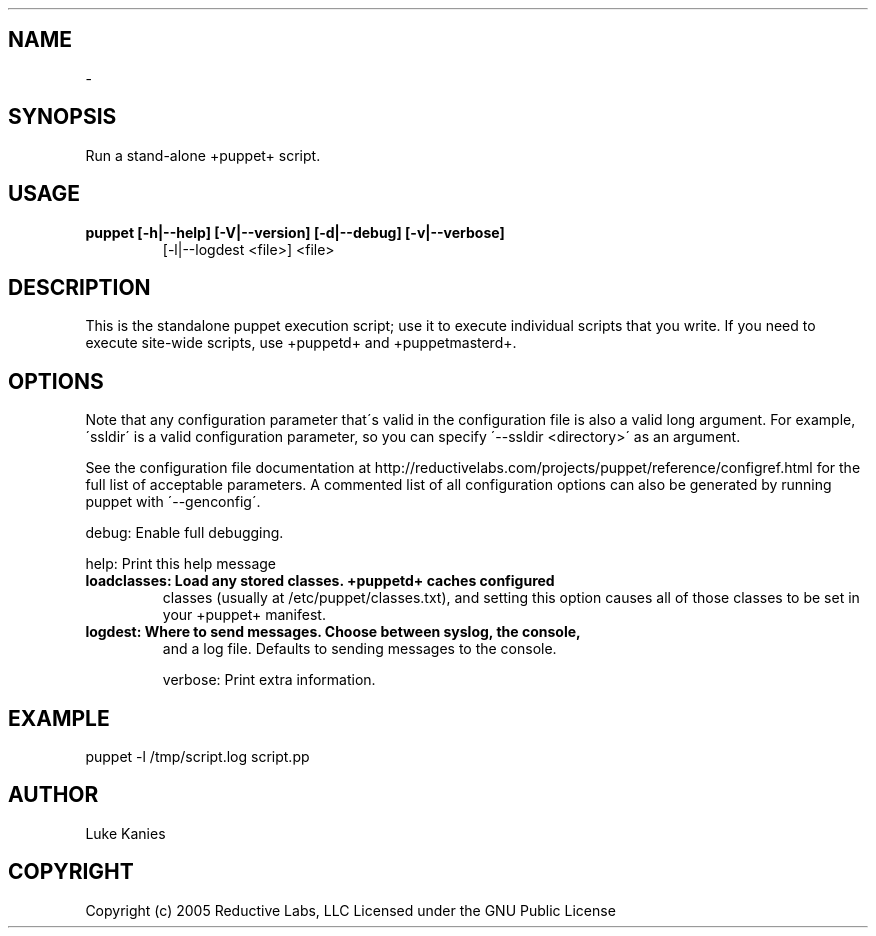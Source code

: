 .TH   "" "" ""
.SH NAME
 \- 

.\" Man page generated from reStructeredText.

.SH SYNOPSIS
Run a stand\-alone +puppet+ script.


.SH USAGE

.\" visit_block_quote

.TP
.B puppet [\-h|\-\-help] [\-V|\-\-version] [\-d|\-\-debug] [\-v|\-\-verbose]
[\-l|\-\-logdest <file>] <file>


.\" depart_block_quote

.SH DESCRIPTION
This is the standalone puppet execution script; use it to execute
individual scripts that you write. If you need to execute site\-wide
scripts, use +puppetd+ and +puppetmasterd+.


.SH OPTIONS
Note that any configuration parameter that\'s valid in the configuration
file is also a valid long argument. For example, \'ssldir\' is a valid
configuration parameter, so you can specify \'\-\-ssldir <directory>\' as an
argument.

See the configuration file documentation at
http://reductivelabs.com/projects/puppet/reference/configref.html for
the full list of acceptable parameters. A commented list of all
configuration options can also be generated by running puppet with
\'\-\-genconfig\'.

debug:       Enable full debugging.

help:        Print this help message


.TP
.B loadclasses: Load any stored classes. +puppetd+ caches configured
classes (usually at /etc/puppet/classes.txt), and setting
this option causes all of those classes to be set in your
+puppet+ manifest.


.TP
.B logdest:     Where to send messages. Choose between syslog, the console,
and a log file. Defaults to sending messages to the
console.

verbose:     Print extra information.


.SH EXAMPLE

.\" visit_block_quote
puppet \-l /tmp/script.log script.pp


.\" depart_block_quote

.SH AUTHOR
Luke Kanies


.SH COPYRIGHT
Copyright (c) 2005 Reductive Labs, LLC Licensed under the GNU Public
License


.\" Generated by docutils manpage writer on 2008-01-15 00:12.
.\" 
